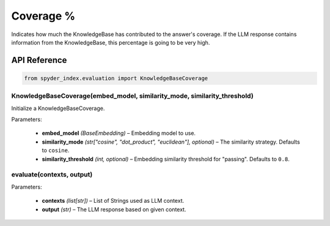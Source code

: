 ============================================
Coverage %
============================================

Indicates how much the KnowledgeBase has contributed to the answer's coverage. If the LLM response contains information from the KnowledgeBase, this percentage is going to be very high.

API Reference
---------------------

.. code-block:: python

    from spyder_index.evaluation import KnowledgeBaseCoverage

KnowledgeBaseCoverage(embed_model, similarity_mode, similarity_threshold)
^^^^^^^^^^^^^^^^^^^^^^^^^^^^^^^^^^^^^^^^^^^^^^^^^^^^^^^^^^^^^^^^^^^^^^^^^^^^^^^^^^^^^^^^^^^^^^^^^^

Initialize a KnowledgeBaseCoverage.

| Parameters:

    - **embed_model** *(BaseEmbedding)* – Embedding model to use.
    - **similarity_mode** *(str["cosine", "dot_product", "euclidean"], optional)* – The similarity strategy. Defaults to ``cosine``.
    - **similarity_threshold** *(int, optional)* – Embedding similarity threshold for "passing". Defaults to ``0.8``.

evaluate(contexts, output)
^^^^^^^^^^^^^^^^^^^^^^^^^^^^^^^^^^^^^^^^^^^^^^^^^

| Parameters:

    - **contexts** *(list[str])* – List of Strings used as LLM context.
    - **output** *(str)* – The LLM response based on given context.
